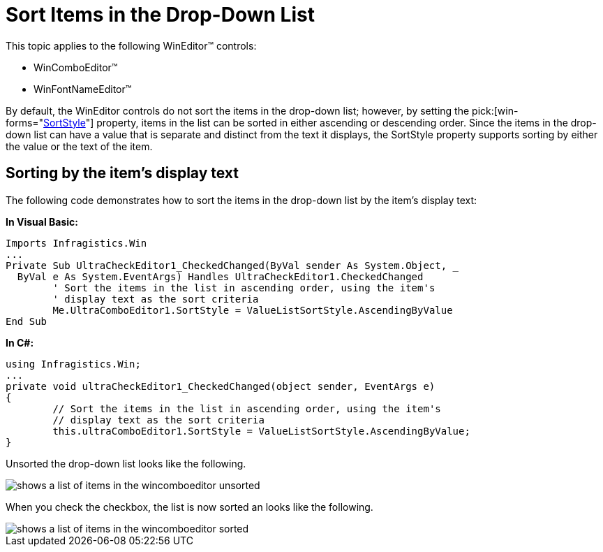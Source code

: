 ﻿////

|metadata|
{
    "name": "wineditors-sort-items-in-the-drop-down-list",
    "controlName": ["WinEditors"],
    "tags": ["Extending","How Do I","Sorting"],
    "guid": "{681CE6CA-0385-4EBD-9E9B-67FFE3AFA9DE}",  
    "buildFlags": [],
    "createdOn": "2005-06-07T00:00:00Z"
}
|metadata|
////

= Sort Items in the Drop-Down List

This topic applies to the following WinEditor™ controls:

* WinComboEditor™
* WinFontNameEditor™

By default, the WinEditor controls do not sort the items in the drop-down list; however, by setting the  pick:[win-forms="link:infragistics4.win.ultrawineditors.v{ProductVersion}~infragistics.win.ultrawineditors.ultracomboeditor~sortstyle.html[SortStyle]"]  property, items in the list can be sorted in either ascending or descending order. Since the items in the drop-down list can have a value that is separate and distinct from the text it displays, the SortStyle property supports sorting by either the value or the text of the item.

== Sorting by the item's display text

The following code demonstrates how to sort the items in the drop-down list by the item's display text:

*In Visual Basic:*

----
Imports Infragistics.Win
...
Private Sub UltraCheckEditor1_CheckedChanged(ByVal sender As System.Object, _
  ByVal e As System.EventArgs) Handles UltraCheckEditor1.CheckedChanged
	' Sort the items in the list in ascending order, using the item's 
	' display text as the sort criteria
	Me.UltraComboEditor1.SortStyle = ValueListSortStyle.AscendingByValue
End Sub
----

*In C#:*

----
using Infragistics.Win;
...
private void ultraCheckEditor1_CheckedChanged(object sender, EventArgs e)
{
	// Sort the items in the list in ascending order, using the item's 
	// display text as the sort criteria
	this.ultraComboEditor1.SortStyle = ValueListSortStyle.AscendingByValue;
}
----

Unsorted the drop-down list looks like the following.

image::images/WinEditors_Sort_Items_in_the_Drop_Down_List_01.png[shows a list of items in the wincomboeditor unsorted]

When you check the checkbox, the list is now sorted an looks like the following.

image::images/WinEditors_Sort_Items_in_the_Drop_Down_List_02.png[shows a list of items in the wincomboeditor sorted]